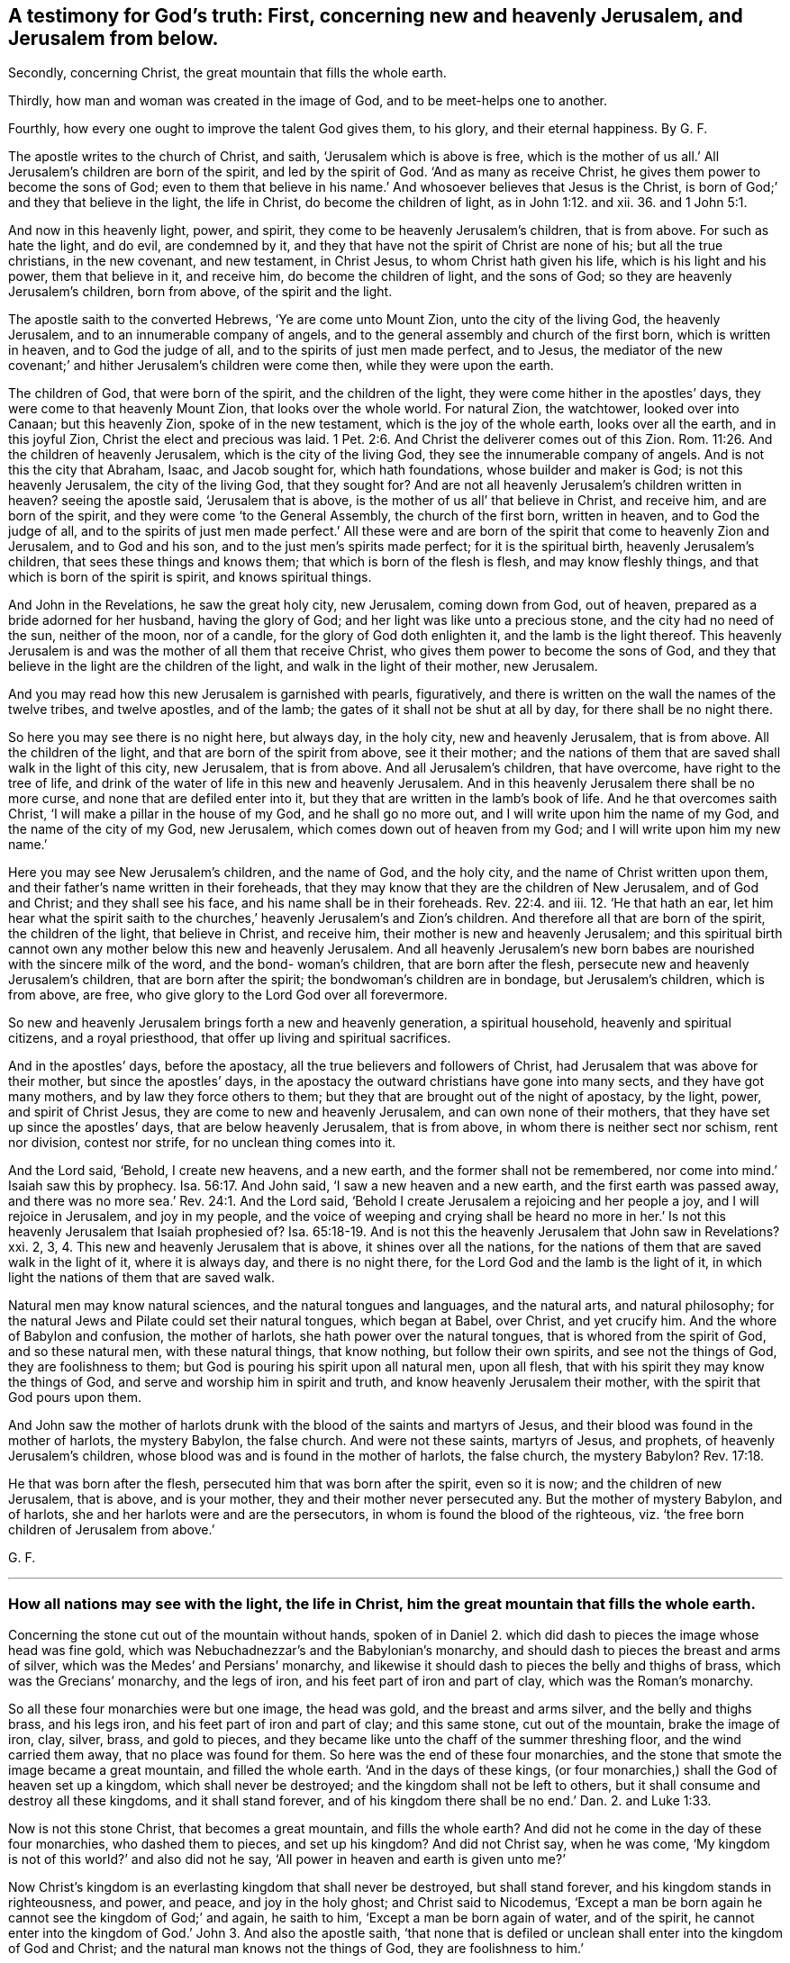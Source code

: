 == A testimony for God`'s truth: First, concerning new and heavenly Jerusalem, and Jerusalem from below.

Secondly, concerning Christ, the great mountain that fills the whole earth.

Thirdly, how man and woman was created in the image of God, and to be meet-helps one to another.

Fourthly, how every one ought to improve the talent God gives them, to his glory, and their eternal happiness. By G. F.

The apostle writes to the church of Christ, and saith,
'`Jerusalem which is above is free,
which is the mother of us all.`' All Jerusalem`'s children are born of the spirit,
and led by the spirit of God.
'`And as many as receive Christ, he gives them power to become the sons of God;
even to them that believe in his name.`' And whosoever believes that Jesus is the Christ,
is born of God;`' and they that believe in the light, the life in Christ,
do become the children of light, as in John 1:12. and xii.
36. and 1 John 5:1.

And now in this heavenly light, power, and spirit,
they come to be heavenly Jerusalem`'s children, that is from above.
For such as hate the light, and do evil, are condemned by it,
and they that have not the spirit of Christ are none of his; but all the true christians,
in the new covenant, and new testament, in Christ Jesus,
to whom Christ hath given his life, which is his light and his power,
them that believe in it, and receive him, do become the children of light,
and the sons of God; so they are heavenly Jerusalem`'s children, born from above,
of the spirit and the light.

The apostle saith to the converted Hebrews, '`Ye are come unto Mount Zion,
unto the city of the living God, the heavenly Jerusalem,
and to an innumerable company of angels,
and to the general assembly and church of the first born, which is written in heaven,
and to God the judge of all, and to the spirits of just men made perfect, and to Jesus,
the mediator of the new covenant;`' and hither Jerusalem`'s children were come then,
while they were upon the earth.

The children of God, that were born of the spirit, and the children of the light,
they were come hither in the apostles`' days, they were come to that heavenly Mount Zion,
that looks over the whole world.
For natural Zion, the watchtower, looked over into Canaan; but this heavenly Zion,
spoke of in the new testament, which is the joy of the whole earth,
looks over all the earth, and in this joyful Zion,
Christ the elect and precious was laid. 1 Pet. 2:6.
And Christ the deliverer comes out of this Zion. Rom. 11:26.
And the children of heavenly Jerusalem,
which is the city of the living God, they see the innumerable company of angels.
And is not this the city that Abraham, Isaac, and Jacob sought for,
which hath foundations, whose builder and maker is God; is not this heavenly Jerusalem,
the city of the living God, that they sought for?
And are not all heavenly Jerusalem`'s children written in heaven?
seeing the apostle said, '`Jerusalem that is above,
is the mother of us all`' that believe in Christ, and receive him,
and are born of the spirit, and they were come '`to the General Assembly,
the church of the first born, written in heaven, and to God the judge of all,
and to the spirits of just men made perfect.`' All these were and
are born of the spirit that come to heavenly Zion and Jerusalem,
and to God and his son, and to the just men`'s spirits made perfect;
for it is the spiritual birth, heavenly Jerusalem`'s children,
that sees these things and knows them; that which is born of the flesh is flesh,
and may know fleshly things, and that which is born of the spirit is spirit,
and knows spiritual things.

And John in the Revelations, he saw the great holy city, new Jerusalem,
coming down from God, out of heaven, prepared as a bride adorned for her husband,
having the glory of God; and her light was like unto a precious stone,
and the city had no need of the sun, neither of the moon, nor of a candle,
for the glory of God doth enlighten it, and the lamb is the light thereof.
This heavenly Jerusalem is and was the mother of all them that receive Christ,
who gives them power to become the sons of God,
and they that believe in the light are the children of the light,
and walk in the light of their mother, new Jerusalem.

And you may read how this new Jerusalem is garnished with pearls, figuratively,
and there is written on the wall the names of the twelve tribes, and twelve apostles,
and of the lamb; the gates of it shall not be shut at all by day,
for there shall be no night there.

So here you may see there is no night here, but always day, in the holy city,
new and heavenly Jerusalem, that is from above.
All the children of the light, and that are born of the spirit from above,
see it their mother;
and the nations of them that are saved shall walk in the light of this city,
new Jerusalem, that is from above.
And all Jerusalem`'s children, that have overcome, have right to the tree of life,
and drink of the water of life in this new and heavenly Jerusalem.
And in this heavenly Jerusalem there shall be no more curse,
and none that are defiled enter into it,
but they that are written in the lamb`'s book of life.
And he that overcomes saith Christ, '`I will make a pillar in the house of my God,
and he shall go no more out, and I will write upon him the name of my God,
and the name of the city of my God, new Jerusalem,
which comes down out of heaven from my God; and I will write upon him my new name.`'

Here you may see New Jerusalem`'s children, and the name of God, and the holy city,
and the name of Christ written upon them,
and their father`'s name written in their foreheads,
that they may know that they are the children of New Jerusalem, and of God and Christ;
and they shall see his face, and his name shall be in their foreheads. Rev. 22:4.
and iii.
12. '`He that hath an ear,
let him hear what the spirit saith to the churches,`'
heavenly Jerusalem`'s and Zion`'s children.
And therefore all that are born of the spirit, the children of the light,
that believe in Christ, and receive him, their mother is new and heavenly Jerusalem;
and this spiritual birth cannot own any mother below this new and heavenly Jerusalem.
And all heavenly Jerusalem`'s new born babes are
nourished with the sincere milk of the word,
and the bond- woman`'s children, that are born after the flesh,
persecute new and heavenly Jerusalem`'s children, that are born after the spirit;
the bondwoman`'s children are in bondage, but Jerusalem`'s children, which is from above,
are free, who give glory to the Lord God over all forevermore.

So new and heavenly Jerusalem brings forth a new and heavenly generation,
a spiritual household, heavenly and spiritual citizens, and a royal priesthood,
that offer up living and spiritual sacrifices.

And in the apostles`' days, before the apostacy,
all the true believers and followers of Christ,
had Jerusalem that was above for their mother, but since the apostles`' days,
in the apostacy the outward christians have gone into many sects,
and they have got many mothers, and by law they force others to them;
but they that are brought out of the night of apostacy, by the light, power,
and spirit of Christ Jesus, they are come to new and heavenly Jerusalem,
and can own none of their mothers, that they have set up since the apostles`' days,
that are below heavenly Jerusalem, that is from above,
in whom there is neither sect nor schism, rent nor division, contest nor strife,
for no unclean thing comes into it.

And the Lord said, '`Behold, I create new heavens, and a new earth,
and the former shall not be remembered,
nor come into mind.`' Isaiah saw this by prophecy. Isa. 56:17.
And John said, '`I saw a new heaven and a new earth,
and the first earth was passed away,
and there was no more sea.`' Rev. 24:1. And the Lord said,
'`Behold I create Jerusalem a rejoicing and her people a joy,
and I will rejoice in Jerusalem, and joy in my people,
and the voice of weeping and crying shall be heard no more in her.`'
Is not this heavenly Jerusalem that Isaiah prophesied of? Isa. 65:18-19.
And is not this the heavenly Jerusalem that John saw in Revelations?
xxi. 2, 3, 4. This new and heavenly Jerusalem that is above,
it shines over all the nations,
for the nations of them that are saved walk in the light of it, where it is always day,
and there is no night there, for the Lord God and the lamb is the light of it,
in which light the nations of them that are saved walk.

Natural men may know natural sciences, and the natural tongues and languages,
and the natural arts, and natural philosophy;
for the natural Jews and Pilate could set their natural tongues, which began at Babel,
over Christ, and yet crucify him.
And the whore of Babylon and confusion, the mother of harlots,
she hath power over the natural tongues, that is whored from the spirit of God,
and so these natural men, with these natural things, that know nothing,
but follow their own spirits, and see not the things of God,
they are foolishness to them; but God is pouring his spirit upon all natural men,
upon all flesh, that with his spirit they may know the things of God,
and serve and worship him in spirit and truth, and know heavenly Jerusalem their mother,
with the spirit that God pours upon them.

And John saw the mother of harlots drunk with the
blood of the saints and martyrs of Jesus,
and their blood was found in the mother of harlots, the mystery Babylon,
the false church.
And were not these saints, martyrs of Jesus, and prophets,
of heavenly Jerusalem`'s children, whose blood was and is found in the mother of harlots,
the false church, the mystery Babylon? Rev. 17:18.

He that was born after the flesh, persecuted him that was born after the spirit,
even so it is now; and the children of new Jerusalem, that is above, and is your mother,
they and their mother never persecuted any.
But the mother of mystery Babylon, and of harlots,
she and her harlots were and are the persecutors,
in whom is found the blood of the righteous,
viz. '`the free born children of Jerusalem from above.`'

G+++.+++ F.

[.asterism]
'''

=== How all nations may see with the light, the life in Christ, him the great mountain that fills the whole earth.

Concerning the stone cut out of the mountain without hands,
spoken of in Daniel 2. which did dash to pieces the image whose head was fine gold,
which was Nebuchadnezzar`'s and the Babylonian`'s monarchy,
and should dash to pieces the breast and arms of silver,
which was the Medes`' and Persians`' monarchy,
and likewise it should dash to pieces the belly and thighs of brass,
which was the Grecians`' monarchy, and the legs of iron,
and his feet part of iron and part of clay, which was the Roman`'s monarchy.

So all these four monarchies were but one image, the head was gold,
and the breast and arms silver, and the belly and thighs brass, and his legs iron,
and his feet part of iron and part of clay; and this same stone, cut out of the mountain,
brake the image of iron, clay, silver, brass, and gold to pieces,
and they became like unto the chaff of the summer threshing floor,
and the wind carried them away, that no place was found for them.
So here was the end of these four monarchies,
and the stone that smote the image became a great mountain, and filled the whole earth.
'`And in the days of these kings,
(or four monarchies,) shall the God of heaven set up a kingdom,
which shall never be destroyed; and the kingdom shall not be left to others,
but it shall consume and destroy all these kingdoms, and it shall stand forever,
and of his kingdom there shall be no end.`' Dan. 2. and Luke 1:33.

Now is not this stone Christ, that becomes a great mountain, and fills the whole earth?
And did not he come in the day of these four monarchies, who dashed them to pieces,
and set up his kingdom?
And did not Christ say, when he was come,
'`My kingdom is not of this world?`' and also did not he say,
'`All power in heaven and earth is given unto me?`'

Now Christ`'s kingdom is an everlasting kingdom that shall never be destroyed,
but shall stand forever, and his kingdom stands in righteousness, and power, and peace,
and joy in the holy ghost; and Christ said to Nicodemus,
'`Except a man be born again he cannot see the kingdom of God;`' and again,
he saith to him, '`Except a man be born again of water, and of the spirit,
he cannot enter into the kingdom of God.`' John 3. And also the apostle saith,
'`that none that is defiled or unclean shall enter into the kingdom of God and Christ;
and the natural man knows not the things of God, they are foolishness to him.`'

So this everlasting kingdom of God, which was set up above sixteen hundred years ago,
shall never have end, for no unclean or defiled person can enter into it,
nor none can see it, nor enter into it,
except they be born again of water and of the spirit;
this everlasting kingdom stands and remains over all,
and the unclean and defiled cannot enter into it,
and they that are not born again cannot enter into it, nor see it,
so they are not like to destroy this everlasting kingdom, it remains firm,
and will never have an end; though the unclean and defiled,
and them that are not born again do not see it;
yet John saith in Rev. 1:9. he was '`in the kingdom and patience of Jesus Christ.`'

And the apostles told the saints, '`That they were delivered from the power of darkness,
and translated into the kingdom of his dear son.`'
And was not this while they were upon the earth? Col. 1:13.
So these were born again; and Christ saith,
'`The law and the prophets were until John,`' and
he was the greatest prophet born of a woman,
'`but the least in the kingdom is greater than John;`' and since John Baptist preached,
men pressed into the kingdom, and those are they that are born again,
and have the spiritual eye that see the end of the prophets and John,
that see Christ`'s everlasting spiritual kingdom, and press into it.

Now Christ is the stone that became the great mountain, and fills the whole earth, (mark,
the whole earth,) '`and none shall hurt nor destroy in my holy mountain,
saith the Lord.`' Isa. 65:25. And this is the mountain of the house of the Lord,
that is established on the top of all mountains, and exalted above the hills. Isa. 2:2.
Mic. 4:1.

And now Christ this mountain, filling the whole earth, you may say, what,
does it till Asia, Africa, Europe, and America, and the east, west, north, and south?
I say yes, Christ this mountain fills the whole earth,
and he doth enlighten every one that comes into the whole world; '`for in him was life,
and this life was the light of men.`' This was the true
light which enlightens every one that comes into the world,
and that every one with this true light, the life in Christ, both in Asia, Europe,
Africa, and America, both east, west, north, and south, that is come into the world;
I say with this divine light, the life in Christ, they may see Christ, the mountain,
in their own country, which fills the whole earth, for the light shines in their hearts,
to give the knowledge of the glory of God in the face of Christ Jesus. John 1:4.
9. 2 Cor. 4:4. And Christ saith, '`Believe in the light,
that ye may become children of the light.`' John 12:36. So the light,
which is the life in Christ, gives the knowledge of him in all places,
who is the mountain that fills the whole earth, for the light is the life in Christ,
that great glorious mountain, and they that believe in the light, the life in Christ,
and are become children of the light, they see this everlasting glorious kingdom,
and enter into it, and so are the children of the kingdom of God and Christ.

The Lord saith, speaking of Christ, '`I have set my king upon my holy hill of Zion,
or upon Zion, the hill of my holiness.
Ask of me, and I will give thee the heathen for thy inheritance,
and the utmost parts of the earth for thy possession:
thou shalt break them with a rod of iron,
and dash them to pieces like a potter`'s vessel.
Be wise therefore now,
O ye kings! be ye instructed ye judges of the earth! serve the Lord with fear,
and rejoice with trembling; kiss the son least he be angry, and ye perish from the way,
when his wrath is kindled but a little.
Blessed are all they that put their trust in him.`'

How can the kings be wise, and the judges instructed, and kiss the son,
and keep in his way, and trust in him, but by believing in his divine light,
which is the life in Christ?
Now Christ with his divine light, doth inherit the heathen,
and possess the utmost parts of the earth who receive him;
but the wrath of the lamb is turned against them that do evil, and hate the light,
which is his life, then he dashes them to pieces, like a potter`'s vessel,
and they perish from him the way; and therefore all must believe in the light,
which is the life in Christ, the great mountain that filleth the whole earth; and here,
in this mountain the Lord will teach them his ways;
and so the knowledge of the Lord shall cover the earth as the waters covers the sea.
God`'s and Christ`'s everlasting kingdom is over all, and from generation to generation,
and the sceptre of his kingdom, is a righteous sceptre,
and he rules in the kingdoms of men; for by him kings rule, and princes decree justice;
and his seed I will make endure forever, and his throne as the days of heaven.

G+++.+++ F.

[.asterism]
'''

=== Here you may see how male and female were meet-helps in the government, when God made them in his image of righteousness and holiness, and how Christ restores man up into his image again, and how that male and female are all one in him, and of the increase of Christ`'s government and peace there is no end.

God said, '`Let us make man in our image, after our likeness,
and let them have dominion over the fish of the sea, and over the fowls of the air,
and over all the cattle, and over every living thing that moveth upon the earth:
so God created man in his own image, in the likeness of God created he him,
male and female created he them, and blessed them; and God said unto them, be fruitful,
and multiply and replenish the earth, and subdue it,
and have dominion over it,`' etc. as before, as in Gen. 1. ii.
chap.

Here the female which was the meet-help for Adam,
and they both male and female were meet-helps, joined in government, dominion, and rule,
being in the likeness and image of God, and they were blessed in it;
for God said unto them, (mark, them,) '`Be fruitful, and multiply,
and replenish the earth, subdue it, and have dominion over it,`' etc.
And this was before man and woman fell from his image.
So God who made man and woman in his own image,
gave them an understanding to understand what he said to them.

And the apostle saith to the Colossians,
'`Seeing ye have put off the old man with his deeds,
and have put on the new man which is renewed in knowledge,
after the image of God that created him, where there is neither Greek nor Jew,
circumcision, nor uncircumcision, Barbarian, Scythian, bond nor free, but Christ is all,
and in all.`' Col. 3:10-9.

Now this old man, in Adam, in the fall, being put off, and this man in the image of God,
that he made and created them in, put on in righteousness and holiness,
in such Christ is all and in all, a ruler and a governor,
so that he rules in the male and in the female; in the new man, in the image of God,
they know him to be a ruler and governor.
Isaiah saith, '`Unto us a child is born, a son is given,
the government shall be upon his shoulders,
and his name shall be called the wonderful counsellor, the mighty God,
the everlasting Father, the Prince of Peace;
of the increase of his government and peace there shall be no end,`' etc. Isaiah 9:6-7.

And the Lord saith, '`Behold, a virgin shall conceive and bear a son,
and shall call his name Emanuel, God with us.`' Isaiah 7:14.

And man was drove from God, for his sin and transgression,
but Christ his son makes an end of sin, and finishes transgression;
and Christ renews man and woman again up into the image of God,
that God had created them in, and so the emanuel, God with us.
And so Christ is a ruler and a governor in them that have put on the new man,
that he hath renewed in the image of God,
'`For in Christ Jesus neither circumcision availeth any thing, nor uncircumcision,
but a new creature.`' Gal. 6:16. For the apostle saith,
'`As many of you as have been baptized into Christ, have put on Christ;
there is neither Jew nor Greek, there is neither bond nor free,
there is neither male nor female,
for they are all one in Christ Jesus.`' Gal. 3:27-28.

So here all are one in Christ, that are baptized into the death of Christ,
and have put him on; and such know his rule and government,
the increase of which there is no end, etc.

The apostle saith to the Ephesians, '`For we are God`'s workmanship,
created in Christ Jesus unto good works, which God hath prepared, or ordained,
that we should walk in them, that Christ may dwell in your hearts by faith,`' etc. Eph. 2:10.
iii.
17.

So the new creation in Christ Jesus is God`'s workmanship in his image,
in righteousness and holiness, as man was made in the beginning;
and such know Christ to be ruler and governor in male and female,
for Christ who is the brightness of God`'s glory,
and in the express image of his substance, who destroys the devil and his work,
renews man and woman up into the image of God again, as God made them in the beginning;
and such know him to be a ruler, and a governor, and a counsellor, and a father.
And the work of the apostles, who warned every man, and taught every man in all wisdom,
that they might present every man perfect in Christ Jesus,
for in Adam in the fall they were imperfect, and so to be members of his body,
and the mystery which hath been hid from ages and generations,
which is now made manifest to the saints, which is Christ in you the hope of glory. Col. 1:27-28.

And Christ being in his people the hope of glory, which hope purifies them,
even as lie is pure; and is not Christ`'s government upon his shoulders in his people,
and a wonderful counsellor, and a prince of peace in them?
as in Isaiah 9:6.

And doth not the apostle say, God hath set some in the church,
which is the body of Christ, to be helps in government, (to wit,) in the image of God,
in righteousness and holiness, where Christ is governor and counsellor;
and such have put on love and charity, which is the bond of perfectness,
and the peace of God rules in their hearts, by which they are called into one body,
which Christ is the holy head of, prince of peace, governor, and counsellor;
but as there were such in the days of the apostles, that were self-willed,
wells without water, and carried about with tempests,
that speak great swelling words of vanity, promising themselves liberty,
that were presumptuous, and despised government.
And was not this the holy pure government of Christ in his male and female, his people,
his church which they despised?

Now they that have come so far as a Cain and a Balaam, to hear God`'s voice, and Korah,
Dathan, and Abiram that came out of Egypt,
and never came so far as to be baptized into the death of Christ; and to put him on,
nor ever came to be created anew in Christ Jesus,
and to put off the old man of Adam in the fall,
and to be renewed up again into the image of God, in righteousness and holiness,
that God Almighty made them in.
Therefore such Cains, Corahs,
and Balaams never came to know the government of Christ in male and female;
but presumptuously despised government, as Korah, Dathan, and Abiram did Moses,
and as Balaam, who went forth with Balak to curse Israel; but God restrained him,
and reproved him for his error, who was destroyed at last, as well as Korah, Dathan,
and Abiram:
so will all they come to naught that despise the
holy government of Christ in his males and females;
and do not you think that Korah, Dathan and Abiram,
and Balaam could not speak high swelling words of vanity,
though they were wells without water, and trees without fruit,
and clouds that are carried about with a tempest, as in 2 Pet.
ii. and Jude 11:12-13. Which such presumptuous
ones as these now are known by the fruits,
as it was in the apostles`' days,
which despise the righteous government of Christ in his male and female;
but Christ the beloved seed, who bruises the serpent`'s head, in all his followers,
and destroys the devil and his works, he will reign whose right it is,
in them that are baptized into his death, and have put him on,
and have put off the old man in Adam in the fall,
and have put on the new man in the image of God,
which he hath created in righteousness and holiness;
in such Christ was and is a wonderful counsellor, and a governor, and a prince of peace,
the same today as he was yesterday, and so forever, in his church, throughout all ages;
who destroys the devil and his works, that would hinder him; so he will reign, rule,
and govern, and is a counselor in the hearts of his people, whose right it is.
Blessed be the Lord forever.
Hallelujah to the Lord, and his Christ reigns.

God said, '`Let us make man in our image, after our likeness,
and let them have dominion,`' etc. Gen. 1:26.

Now the Lord saith, '`Let us,`' and were not all things made and created by Jesus Christ,
whose name is called the word of God?
And doth not John say, '`There are three that bear witness or record in heaven,
the Father, the word, and the holy ghost,
and these three are one?`' So there are three that bear witness and record in heaven, etc.
'`And there are three that bear record or witness in earth, the spirit, the water,
and the blood,
and these three agree in one.`' And is it not the
spirit of God that mortifies the deeds of the flesh,
and the water of the word that washes, and the blood of Christ that cleanseth?
Are not these three that bear witness for God in the earth, for man or against man,
are they not God`'s witnesses in the earth?
And the Lord saith, '`Out of the mouth of two or three witnesses, (namely,
men witnesses,) every word is established among men,
but the witness of God is greater`' than the witness of men.
He that hath an ear, let him understand these things. 1 John 3:7-8.

[.asterism]
'''

=== Here you may see how every one is to improve his talent which Christ gives them, if not, it will be taken from them, and they cast into utter darkness.

Christ Jesus saith,
'`The kingdom of heaven is as a man travelling into
a far country to receive for himself a kingdom,
and to return, who called his own servants, and delivered them his goods,
and to one he gave five talents, and to another two, and to another one,
and to every one according to his several ability,`' etc.
Matt. 25. Luke 19:20. '`And after a long time the Lord of those servants cometh,
and reckoneth with them; and he that had five talents, had gained five more;
and he that had two talents, had gained two more.
And the Lord commended these servants, and said, well done good and faithful servants,
enter into the joy of your Lord; but he that had received the one talent,
went and digged in the earth, and hid his Lord`'s money: the Lord said, take it from him,
and give it to him that hath ten, and cast the unprofitable servant into utter darkness,
and there shall be weeping and gnashing of teeth.`'

Now these talents that were given to the Lord`'s servants,
and to every one according to their several abilities, was the Lord`'s heavenly treasure,
and was not their own, but the Lord`'s, and they were,
and are to improve this heavenly treasure for the Lord, and to put it forth,
and to gain with it for the Lord at his appearing to them,
when he calls them to an account, that it may be said,
'`Well done good and faithful servant,
enter into the joy of the Lord.`' But the wicked and slothful servant,
(he is called a servant too,) hideth the Lord`'s talent in his earthly napkin,
and did not improve the Lord`'s heavenly treasure; and he was cast into utter darkness.
And therefore all are to consider,
whom the Lord hath given more or less of his heavenly treasure to, how you do,
and how you have put the Lord`'s heavenly treasure forth, and have improved it; I say,
the heavenly treasure which you have from the Lord Jesus Christ,
who spake this before he was crucified; and after he was risen,
did not he go to the Father to receive a kingdom; who said,
'`All power in heaven and earth is given to me?`' Therefore
the Lord`'s money or treasure of talents ought to be improved,
and put to the exchangers, that he may receive it with usury and advantage.
So here are exchangers of the heavenly talents or treasure of the Lord,
the increasing of them to advantage for the Lord;
as there is outward bankers and exchangers, and usuries,
where they do put forth their outward money for gain and profit to themselves.
But this is a parable that Christ speaks concerning
improving of his heavenly treasure of talents,
which every one is to improve, or increase that heavenly talent,
or measure which they have received from the Lord, as good and faithful servants,
and stewards, if that they do intend to enter into the joy of the Lord.

G+++.+++ F.

Kingston upon Thames, the 7th of the 10th month.
1687.

